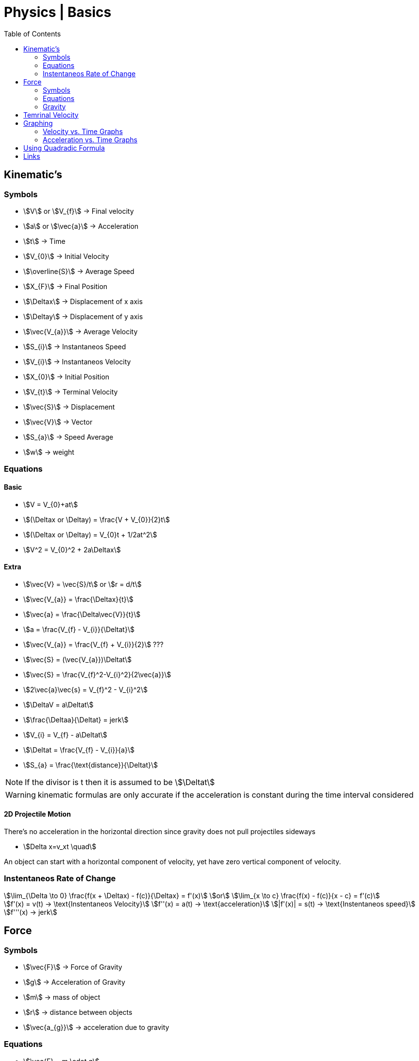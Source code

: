 = Physics | Basics
:docinfo: shared
:source-highlighter: pygments
:pygments-style: monokai
:icons: font
:stem:
:toc: left
:docinfodir: ..



== Kinematic's

=== Symbols

[.inline]
* stem:[V] or stem:[V_{f}] -> Final velocity

[.inline]
* stem:[a] or stem:[\vec{a}] -> Acceleration

[.inline]
* stem:[t] -> Time

[.inline]
* stem:[V_{0}] -> Initial Velocity

[.inline]
* stem:[\overline{S}] -> Average Speed

[.inline]
* stem:[X_{F}] -> Final Position

[.inline]
* stem:[\Deltax] -> Displacement of x axis

[.inline]
* stem:[\Deltay] -> Displacement of y axis

[.inline]
* stem:[\vec{V_{a}}] -> Average Velocity

[.inline]
* stem:[S_{i}] -> Instantaneos Speed

[.inline]
* stem:[V_{i}] -> Instantaneos Velocity

[.inline]
* stem:[X_{0}] -> Initial Position

[.inline]
* stem:[V_{t}] -> Terminal Velocity

[.inline]
* stem:[\vec{S}] -> Displacement

[.inline]
* stem:[\vec{V}] -> Vector

[.inline]
* stem:[S_{a}] -> Speed Average

[.inline]
* stem:[w] -> weight

=== Equations

==== Basic
[.inline]
* stem:[V = V_{0}+at]

[.inline]
* stem:[(\Deltax or \Deltay) = \frac{V + V_{0}}{2}t]

[.inline]
* stem:[(\Deltax or \Deltay) = V_{0}t + 1/2at^2]

[.inline]
* stem:[V^2 = V_{0}^2 + 2a\Deltax]

==== Extra

[.inline]
* stem:[\vec{V} = \vec{S}/t] or stem:[r = d/t]

[.inline]
* stem:[\vec{V_{a}} = \frac{\Deltax}{t}]

[.inline]
* stem:[\vec{a} = \frac{\Delta\vec{V}}{t}]

[.inline]
* stem:[a = \frac{V_{f} - V_{i}}{\Deltat}] 

[.inline]
* stem:[\vec{V_{a}} = \frac{V_{f} + V_{i}}{2}] ???

[.inline]
* stem:[\vec{S} = (\vec{V_{a}})\Deltat]

[.inline]
* stem:[\vec{S} = \frac{V_{f}^2-V_{i}^2}{2\vec{a}}]

[.inline]
* stem:[2\vec{a}\vec{s} = V_{f}^2 - V_{i}^2]

[.inline]
* stem:[\DeltaV = a\Deltat]

[.inline]
* stem:[\frac{\Deltaa}{\Deltat} = jerk]

[.inline]
* stem:[V_{i} = V_{f} - a\Deltat]

[.inline]
* stem:[\Deltat = \frac{V_{f} - V_{i}}{a}]

[.inline]
* stem:[S_{a} = \frac{\text{distance}}{\Deltat}]

NOTE: If the divisor is t then it is assumed to be stem:[\Deltat]

WARNING: kinematic formulas are only accurate if the acceleration is constant
         during the time interval considered

==== 2D Projectile Motion
There's no acceleration in the horizontal direction since gravity does not pull
projectiles sideways

[.inline]
* stem:[Delta x=v_xt \quad]

An object can start with a horizontal component of velocity, yet have zero
vertical component of velocity.

=== Instentaneos Rate of Change
[stem]
++++
\lim_{\Delta \to 0} \frac{f(x + \Deltax) - f(c)}{\Deltax} = f'(x)\
or \
\lim_{x \to c} \frac{f(x) - f(c)}{x - c} = f'(c)
++++

[stem]
++++
f'(x) = v(t) -> \text{Instentaneos Velocity}\
f''(x) = a(t) -> \text{acceleration}\
|f'(x)| = s(t) -> \text{Instentaneos speed}\
f'''(x) -> jerk
++++


== Force
=== Symbols
[.inline]
* stem:[\vec{F}] -> Force of Gravity

[.inline]
* stem:[g] -> Acceleration of Gravity

[.inline]
* stem:[m] -> mass of object

[.inline]
* stem:[r] -> distance between objects

[.inline]
* stem:[\vec{a_{g}}] -> acceleration due to gravity


=== Equations
[.inline]
* stem:[\vec{F} = m \cdot g] 

[.inline]
* stem:[\vec{F} = m \cdot a]

[.inline]
* stem:[a = \vec{F}/m]

[.inline]
* stem:[a = g]

[.inline]
* stem:[\vec{F} = G \frac{m_{1}m_{2}}{r^2}]

[.inline]
* stem:[w = \frac{m}{g}]

=== Gravity

[stem]
++++
g = G \frac{m}{r^2} = 9.81 frac{m}{s^2}
++++

* stem:[m] -> Mass of the Earth
* stem:[r] -> Radius of the Earth


== Temrinal Velocity
[stem]
++++
V_{t} = frac{sqrt{2mg}}{pAC_{d}}
++++

* stem:[V_{t}] represents terminal velocity
* stem:[m] is the mass of the falling object
* stem:[g] is accleration due to gravity
* stem:[C_{d}] is the drag coefficent
* stem:[p] is the density through which th object is falling
* stem:[A] is the projected area of the object

== Graphing
=== Velocity vs. Time Graphs
* Slope is acceleration and a way to find instentaneos velocity
* Area is displacement

[.center]
image::Displacement.png[]

=== Acceleration vs. Time Graphs
* Slope is jerk
* Area is change in velocity
* Typical y-axis: stem:[m/s^2]

[.center]
image::Change-In-Velocity.png[]


== Using Quadradic Formula

[stem]
++++
\Delta y=v_{0y} t+\dfrac{1}{2}a_yt^2 \quad \text{(Start with the third kinematic formula.)}
++++

[stem]
++++
12.2\text{ m}=(18.3\text{ m/s})t+\dfrac{1}{2}(-9.81\dfrac{\text{ m}}{\text{ s}^2})t^2 \quad \text{(Plug in known values.)}
++++

[stem]
++++
0=\dfrac{1}{2}(-9.81\dfrac{\text{ m}}{\text{ s}^2})t^2+(18.3\text{ m/s})t -12.2\text{ m} \quad \text{(Put it into the form of the quadratic equation.)}
++++

[stem]
++++
a=\dfrac{1}{2}(-9.81\dfrac{\text{ m}}{\text{ s}^2})
\
b=18.3\text{ m/s}
\
c=-12.2\text{ m}
++++

[stem]
++++
t=\dfrac{-18.3\text{ m/s}\pm\sqrt{(18.3\text{ m/s})^2-4[\dfrac{1}{2}(-9.81\dfrac{\text{ m}}{\text{ s}^2})(-12.2\text{ m})]}}{2[\dfrac{1}{2}(-9.81\dfrac{\text{ m}}{\text{ s}^2})]}
++++

[stem]
++++
t=0.869\text{s}\ \text{and}\ t=2.86\text{s}
++++

== Links
- https://en.wikipedia.org/wiki/Terminal_velocity[Terminal Velocity]
